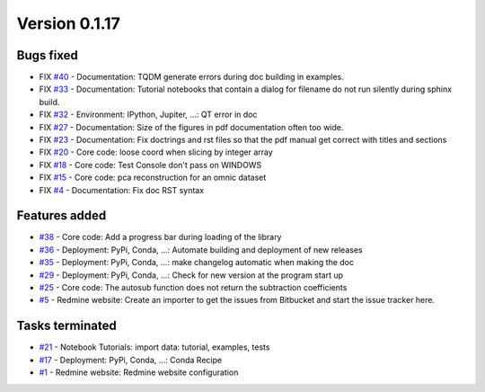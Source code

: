 .. _version_0.1.17:

Version 0.1.17
---------------------

Bugs fixed
~~~~~~~~~~~

* FIX `#40 <https://redmine.spectrochempy.fr/issues/40>`_ - Documentation: TQDM generate errors during doc building in examples.
* FIX `#33 <https://redmine.spectrochempy.fr/issues/33>`_ - Documentation: Tutorial notebooks that contain a dialog for filename do not run silently during sphinx build.
* FIX `#32 <https://redmine.spectrochempy.fr/issues/32>`_ - Environment: IPython, Jupiter, ...: QT error in doc
* FIX `#27 <https://redmine.spectrochempy.fr/issues/27>`_ - Documentation: Size of the figures in pdf documentation often too wide. 
* FIX `#23 <https://redmine.spectrochempy.fr/issues/23>`_ - Documentation: Fix doctrings and rst files  so that the pdf manual get correct with titles and sections
* FIX `#20 <https://redmine.spectrochempy.fr/issues/20>`_ - Core code: loose coord  when slicing by integer array
* FIX `#18 <https://redmine.spectrochempy.fr/issues/18>`_ - Core code: Test Console don't pass on WINDOWS
* FIX `#15 <https://redmine.spectrochempy.fr/issues/15>`_ - Core code: pca reconstruction for an omnic dataset
* FIX `#4 <https://redmine.spectrochempy.fr/issues/4>`_ - Documentation: Fix doc RST syntax

Features added
~~~~~~~~~~~~~~~~

* `#38 <https://redmine.spectrochempy.fr/issues/38>`_ - Core code: Add a progress bar during loading of the library 
* `#36 <https://redmine.spectrochempy.fr/issues/36>`_ - Deployment: PyPi, Conda, ...: Automate building and deployment of new releases
* `#35 <https://redmine.spectrochempy.fr/issues/35>`_ - Deployment: PyPi, Conda, ...: make changelog automatic when making the doc
* `#29 <https://redmine.spectrochempy.fr/issues/29>`_ - Deployment: PyPi, Conda, ...: Check for new version at the program start up
* `#25 <https://redmine.spectrochempy.fr/issues/25>`_ - Core code: The autosub function does not return the subtraction coefficients
* `#5 <https://redmine.spectrochempy.fr/issues/5>`_ - Redmine website: Create an importer to get the issues from Bitbucket and start the issue tracker here.

Tasks terminated
~~~~~~~~~~~~~~~~~

* `#21 <https://redmine.spectrochempy.fr/issues/21>`_ - Notebook Tutorials: import data: tutorial, examples, tests
* `#17 <https://redmine.spectrochempy.fr/issues/17>`_ - Deployment: PyPi, Conda, ...: Conda Recipe
* `#1 <https://redmine.spectrochempy.fr/issues/1>`_ - Redmine website: Redmine website configuration

